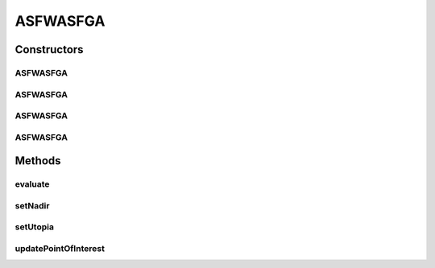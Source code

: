 .. java:import:: org.uma.jmetal.solution Solution

.. java:import:: org.uma.jmetal.util JMetalException

.. java:import:: java.util ArrayList

.. java:import:: java.util List

ASFWASFGA
=========

.. java:package:: org.uma.jmetal.algorithm.multiobjective.mombi.util
   :noindex:

.. java:type:: @SuppressWarnings public class ASFWASFGA<S extends Solution<?>> extends AbstractUtilityFunctionsSet<S>

   :author: Juan J. Durillo Modified by Antonio J. Nebro
   :param <S>:

Constructors
------------
ASFWASFGA
^^^^^^^^^

.. java:constructor:: public ASFWASFGA(double[][] weights, List<Double> interestPoint)
   :outertype: ASFWASFGA

ASFWASFGA
^^^^^^^^^

.. java:constructor:: public ASFWASFGA(double[][] weights)
   :outertype: ASFWASFGA

ASFWASFGA
^^^^^^^^^

.. java:constructor:: public ASFWASFGA(String file_path, List<Double> interestPoint)
   :outertype: ASFWASFGA

ASFWASFGA
^^^^^^^^^

.. java:constructor:: public ASFWASFGA(String file_path)
   :outertype: ASFWASFGA

Methods
-------
evaluate
^^^^^^^^

.. java:method:: @Override public Double evaluate(S solution, int vector)
   :outertype: ASFWASFGA

setNadir
^^^^^^^^

.. java:method:: public void setNadir(List<Double> nadir)
   :outertype: ASFWASFGA

setUtopia
^^^^^^^^^

.. java:method:: public void setUtopia(List<Double> utopia)
   :outertype: ASFWASFGA

updatePointOfInterest
^^^^^^^^^^^^^^^^^^^^^

.. java:method:: public void updatePointOfInterest(List<Double> newInterestPoint)
   :outertype: ASFWASFGA

